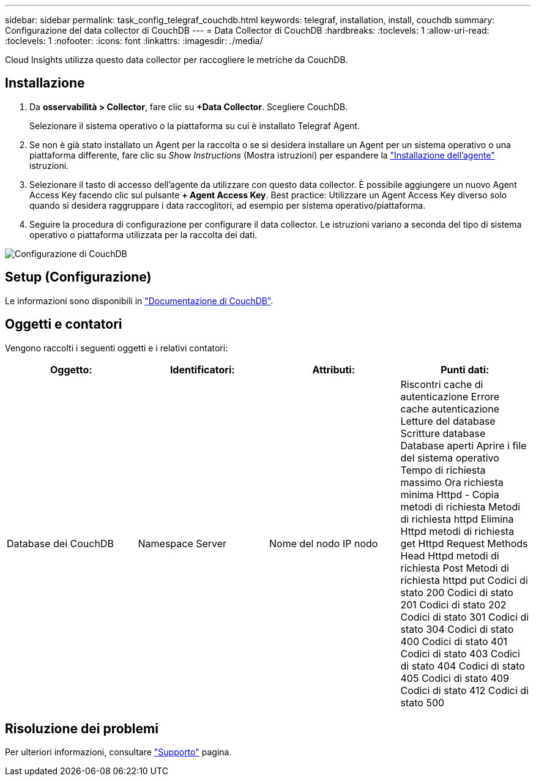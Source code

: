 ---
sidebar: sidebar 
permalink: task_config_telegraf_couchdb.html 
keywords: telegraf, installation, install, couchdb 
summary: Configurazione del data collector di CouchDB 
---
= Data Collector di CouchDB
:hardbreaks:
:toclevels: 1
:allow-uri-read: 
:toclevels: 1
:nofooter: 
:icons: font
:linkattrs: 
:imagesdir: ./media/


[role="lead"]
Cloud Insights utilizza questo data collector per raccogliere le metriche da CouchDB.



== Installazione

. Da *osservabilità > Collector*, fare clic su *+Data Collector*. Scegliere CouchDB.
+
Selezionare il sistema operativo o la piattaforma su cui è installato Telegraf Agent.

. Se non è già stato installato un Agent per la raccolta o se si desidera installare un Agent per un sistema operativo o una piattaforma differente, fare clic su _Show Instructions_ (Mostra istruzioni) per espandere la link:task_config_telegraf_agent.html["Installazione dell'agente"] istruzioni.
. Selezionare il tasto di accesso dell'agente da utilizzare con questo data collector. È possibile aggiungere un nuovo Agent Access Key facendo clic sul pulsante *+ Agent Access Key*. Best practice: Utilizzare un Agent Access Key diverso solo quando si desidera raggruppare i data raccoglitori, ad esempio per sistema operativo/piattaforma.
. Seguire la procedura di configurazione per configurare il data collector. Le istruzioni variano a seconda del tipo di sistema operativo o piattaforma utilizzata per la raccolta dei dati.


image:CouchDBDCConfigLinux.png["Configurazione di CouchDB"]



== Setup (Configurazione)

Le informazioni sono disponibili in link:http://docs.couchdb.org/en/stable/["Documentazione di CouchDB"].



== Oggetti e contatori

Vengono raccolti i seguenti oggetti e i relativi contatori:

[cols="<.<,<.<,<.<,<.<"]
|===
| Oggetto: | Identificatori: | Attributi: | Punti dati: 


| Database dei CouchDB | Namespace
Server | Nome del nodo
IP nodo | Riscontri cache di autenticazione
Errore cache autenticazione
Letture del database
Scritture database
Database aperti
Aprire i file del sistema operativo
Tempo di richiesta massimo
Ora richiesta minima
Httpd - Copia metodi di richiesta
Metodi di richiesta httpd Elimina
Httpd metodi di richiesta get
Httpd Request Methods Head
Httpd metodi di richiesta Post
Metodi di richiesta httpd put
Codici di stato 200
Codici di stato 201
Codici di stato 202
Codici di stato 301
Codici di stato 304
Codici di stato 400
Codici di stato 401
Codici di stato 403
Codici di stato 404
Codici di stato 405
Codici di stato 409
Codici di stato 412
Codici di stato 500 
|===


== Risoluzione dei problemi

Per ulteriori informazioni, consultare link:concept_requesting_support.html["Supporto"] pagina.
